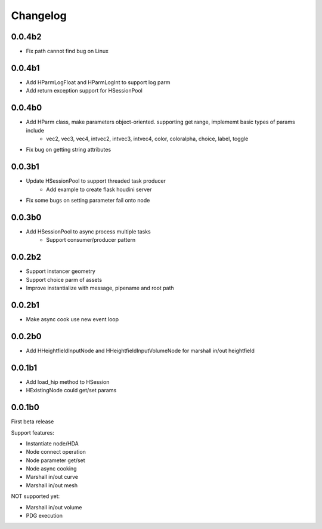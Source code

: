 Changelog
========================================

0.0.4b2
-----------------------

* Fix path cannot find bug on Linux

0.0.4b1
-----------------------

* Add HParmLogFloat and HParmLogInt to support log parm
* Add return exception support for HSessionPool

0.0.4b0
-----------------------

* Add HParm class, make parameters object-oriented. supporting get range, implememt basic types of params include
    * vec2, vec3, vec4, intvec2, intvec3, intvec4, color, coloralpha, choice, label, toggle
* Fix bug on getting string attributes


0.0.3b1
-----------------------

* Update HSessionPool to support threaded task producer
    * Add example to create flask houdini server
* Fix some bugs on setting parameter fail onto node

0.0.3b0
-----------------------

* Add HSessionPool to async process multiple tasks
    * Support consumer/producer pattern

0.0.2b2
-----------------------

* Support instancer geometry
* Support choice parm of assets
* Improve instantialize with message, pipename and root path

0.0.2b1
-----------------------

* Make async cook use new event loop

0.0.2b0
-----------------------

* Add HHeightfieldInputNode and HHeightfieldInputVolumeNode for marshall in/out heightfield

0.0.1b1
-----------------------

* Add load_hip method to HSession
* HExistingNode could get/set params

0.0.1b0
-----------------------
First beta release

Support features:  

* Instantiate node/HDA  
* Node connect operation  
* Node parameter get/set  
* Node async cooking   
* Marshall in/out curve  
* Marshall in/out mesh  
  
NOT supported yet:  

* Marshall in/out volume  
* PDG execution